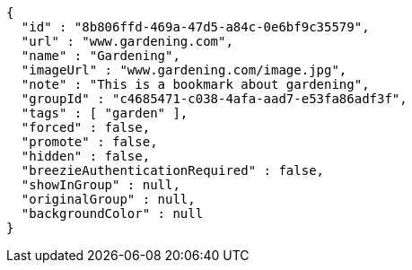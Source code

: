 [source,options="nowrap"]
----
{
  "id" : "8b806ffd-469a-47d5-a84c-0e6bf9c35579",
  "url" : "www.gardening.com",
  "name" : "Gardening",
  "imageUrl" : "www.gardening.com/image.jpg",
  "note" : "This is a bookmark about gardening",
  "groupId" : "c4685471-c038-4afa-aad7-e53fa86adf3f",
  "tags" : [ "garden" ],
  "forced" : false,
  "promote" : false,
  "hidden" : false,
  "breezieAuthenticationRequired" : false,
  "showInGroup" : null,
  "originalGroup" : null,
  "backgroundColor" : null
}
----